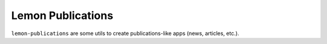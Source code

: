 Lemon Publications
==================

``lemon-publications`` are some utils to create publications-like apps (news,
articles, etc.).
